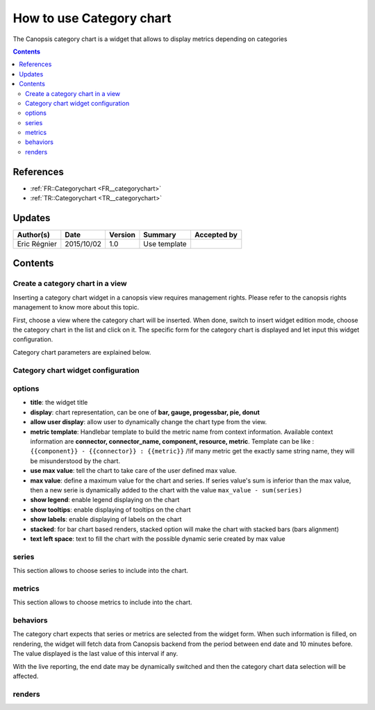 .. _ED__user-ui-widgets-categorychart:

=========================
How to use Category chart
=========================

The Canopsis category chart is a widget that allows to display metrics depending on categories

.. contents::
   :depth: 2

References
==========

- :ref:`FR::Categorychart <FR__categorychart>`
- :ref:`TR::Categorychart <TR__categorychart>`

Updates
=======

.. csv-table::
   :header: "Author(s)", "Date", "Version", "Summary", "Accepted by"

   "Eric Régnier", "2015/10/02", "1.0", "Use template", ""


Contents
========

.. _ED__categorychart:


Create a category chart in a view
---------------------------------

Inserting a category chart widget in a canopsis view requires management rights. Please refer to the canopsis rights management to know more about this topic.

First, choose a view where the category chart will be inserted. When done, switch to insert widget edition mode, choose the category chart in the list and click on it. The specific form for the category chart is displayed and let input this widget configuration.

Category chart parameters are explained below.


Category chart widget configuration
-----------------------------------

.. image:: ../../../_static/images/categorychart/form.png

options
-------

- **title**: the widget title
- **display**: chart representation, can be one of **bar, gauge, progessbar, pie, donut**
- **allow user display**: allow user to dynamically change the chart type from the view.
- **metric template**: Handlebar template to build the metric name from context information. Available context information are **connector, connector_name, component, resource, metric**. Template can be like : ``{{component}} - {{connector}} : {{metric}}`` /!\ if many metric get the exactly same string name, they will be misunderstood by the chart.
- **use max value**: tell the chart to take care of the user defined max value.
- **max value**: define a maximum value for the chart and series. If series value's sum is inferior than the max value, then a new serie is dynamically added to the chart with the value ``max_value - sum(series)``
- **show legend**: enable legend displaying on the chart
- **show tooltips**: enable displaying of tooltips on the chart
- **show labels**: enable displaying of labels on the chart
- **stacked**: for bar chart based renders, stacked option will make the chart with stacked bars (bars alignment)
- **text left space**: text to fill the chart with the possible dynamic serie created by max value

.. image:: ../../../_static/images/categorychart/series.png

series
------

This section allows to choose series to include into the chart.

.. image:: ../../../_static/images/categorychart/metrics.png

metrics
-------

This section allows to choose metrics to include into the chart.

behaviors
---------

The category chart expects that series or metrics are selected from the widget form. When such information is filled, on rendering, the widget will fetch data from Canopsis backend from the period between end date and 10 minutes before. The value displayed is the last value of this interval if any.

With the live reporting, the end date may be dynamically switched and then the category chart data selection will be affected.

renders
-------

.. image:: ../../../_static/images/categorychart/bar.png
.. image:: ../../../_static/images/categorychart/progressbar.png
.. image:: ../../../_static/images/categorychart/donut.png
.. image:: ../../../_static/images/categorychart/pie.png
.. image:: ../../../_static/images/categorychart/gauge.png
